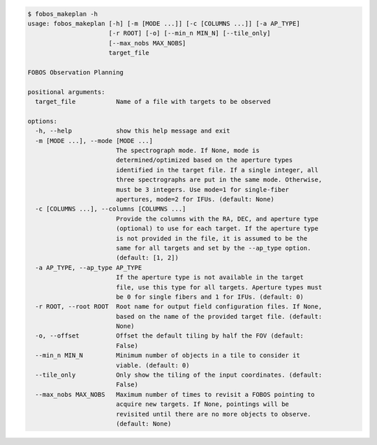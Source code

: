 .. code-block:: console

    $ fobos_makeplan -h
    usage: fobos_makeplan [-h] [-m [MODE ...]] [-c [COLUMNS ...]] [-a AP_TYPE]
                          [-r ROOT] [-o] [--min_n MIN_N] [--tile_only]
                          [--max_nobs MAX_NOBS]
                          target_file
    
    FOBOS Observation Planning
    
    positional arguments:
      target_file           Name of a file with targets to be observed
    
    options:
      -h, --help            show this help message and exit
      -m [MODE ...], --mode [MODE ...]
                            The spectrograph mode. If None, mode is
                            determined/optimized based on the aperture types
                            identified in the target file. If a single integer, all
                            three spectrographs are put in the same mode. Otherwise,
                            must be 3 integers. Use mode=1 for single-fiber
                            apertures, mode=2 for IFUs. (default: None)
      -c [COLUMNS ...], --columns [COLUMNS ...]
                            Provide the columns with the RA, DEC, and aperture type
                            (optional) to use for each target. If the aperture type
                            is not provided in the file, it is assumed to be the
                            same for all targets and set by the --ap_type option.
                            (default: [1, 2])
      -a AP_TYPE, --ap_type AP_TYPE
                            If the aperture type is not available in the target
                            file, use this type for all targets. Aperture types must
                            be 0 for single fibers and 1 for IFUs. (default: 0)
      -r ROOT, --root ROOT  Root name for output field configuration files. If None,
                            based on the name of the provided target file. (default:
                            None)
      -o, --offset          Offset the default tiling by half the FOV (default:
                            False)
      --min_n MIN_N         Minimum number of objects in a tile to consider it
                            viable. (default: 0)
      --tile_only           Only show the tiling of the input coordinates. (default:
                            False)
      --max_nobs MAX_NOBS   Maximum number of times to revisit a FOBOS pointing to
                            acquire new targets. If None, pointings will be
                            revisited until there are no more objects to observe.
                            (default: None)
    